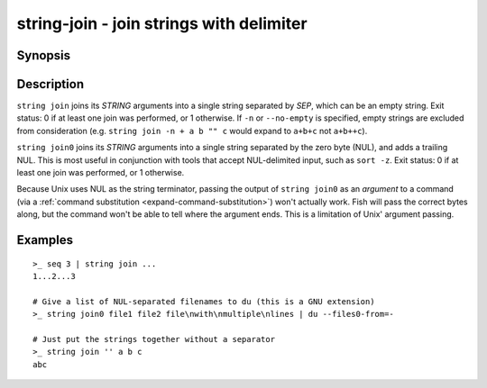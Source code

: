 .. SPDX-FileCopyrightText: © 2019 fish-shell contributors
..
.. SPDX-License-Identifier: GPL-2.0-only

string-join - join strings with delimiter
=========================================

Synopsis
--------

.. BEGIN SYNOPSIS

.. synopsis::

    string join [-q | --quiet] SEP [STRING ...]
    string join0 [-q | --quiet] [STRING ...]

.. END SYNOPSIS

Description
-----------

.. BEGIN DESCRIPTION

``string join`` joins its *STRING* arguments into a single string separated by *SEP*, which can be an empty string. Exit status: 0 if at least one join was performed, or 1 otherwise. If ``-n`` or ``--no-empty`` is specified, empty strings are excluded from consideration (e.g. ``string join -n + a b "" c`` would expand to ``a+b+c`` not ``a+b++c``).

``string join0`` joins its *STRING* arguments into a single string separated by the zero byte (NUL), and adds a trailing NUL. This is most useful in conjunction with tools that accept NUL-delimited input, such as ``sort -z``. Exit status: 0 if at least one join was performed, or 1 otherwise.

Because Unix uses NUL as the string terminator, passing the output of ``string join0`` as an *argument* to a command (via a :ref:`command substitution <expand-command-substitution>`) won't actually work. Fish will pass the correct bytes along, but the command won't be able to tell where the argument ends. This is a limitation of Unix' argument passing.

.. END DESCRIPTION

Examples
--------

.. BEGIN EXAMPLES

::

    >_ seq 3 | string join ...
    1...2...3

    # Give a list of NUL-separated filenames to du (this is a GNU extension)
    >_ string join0 file1 file2 file\nwith\nmultiple\nlines | du --files0-from=-

    # Just put the strings together without a separator
    >_ string join '' a b c
    abc

.. END EXAMPLES
